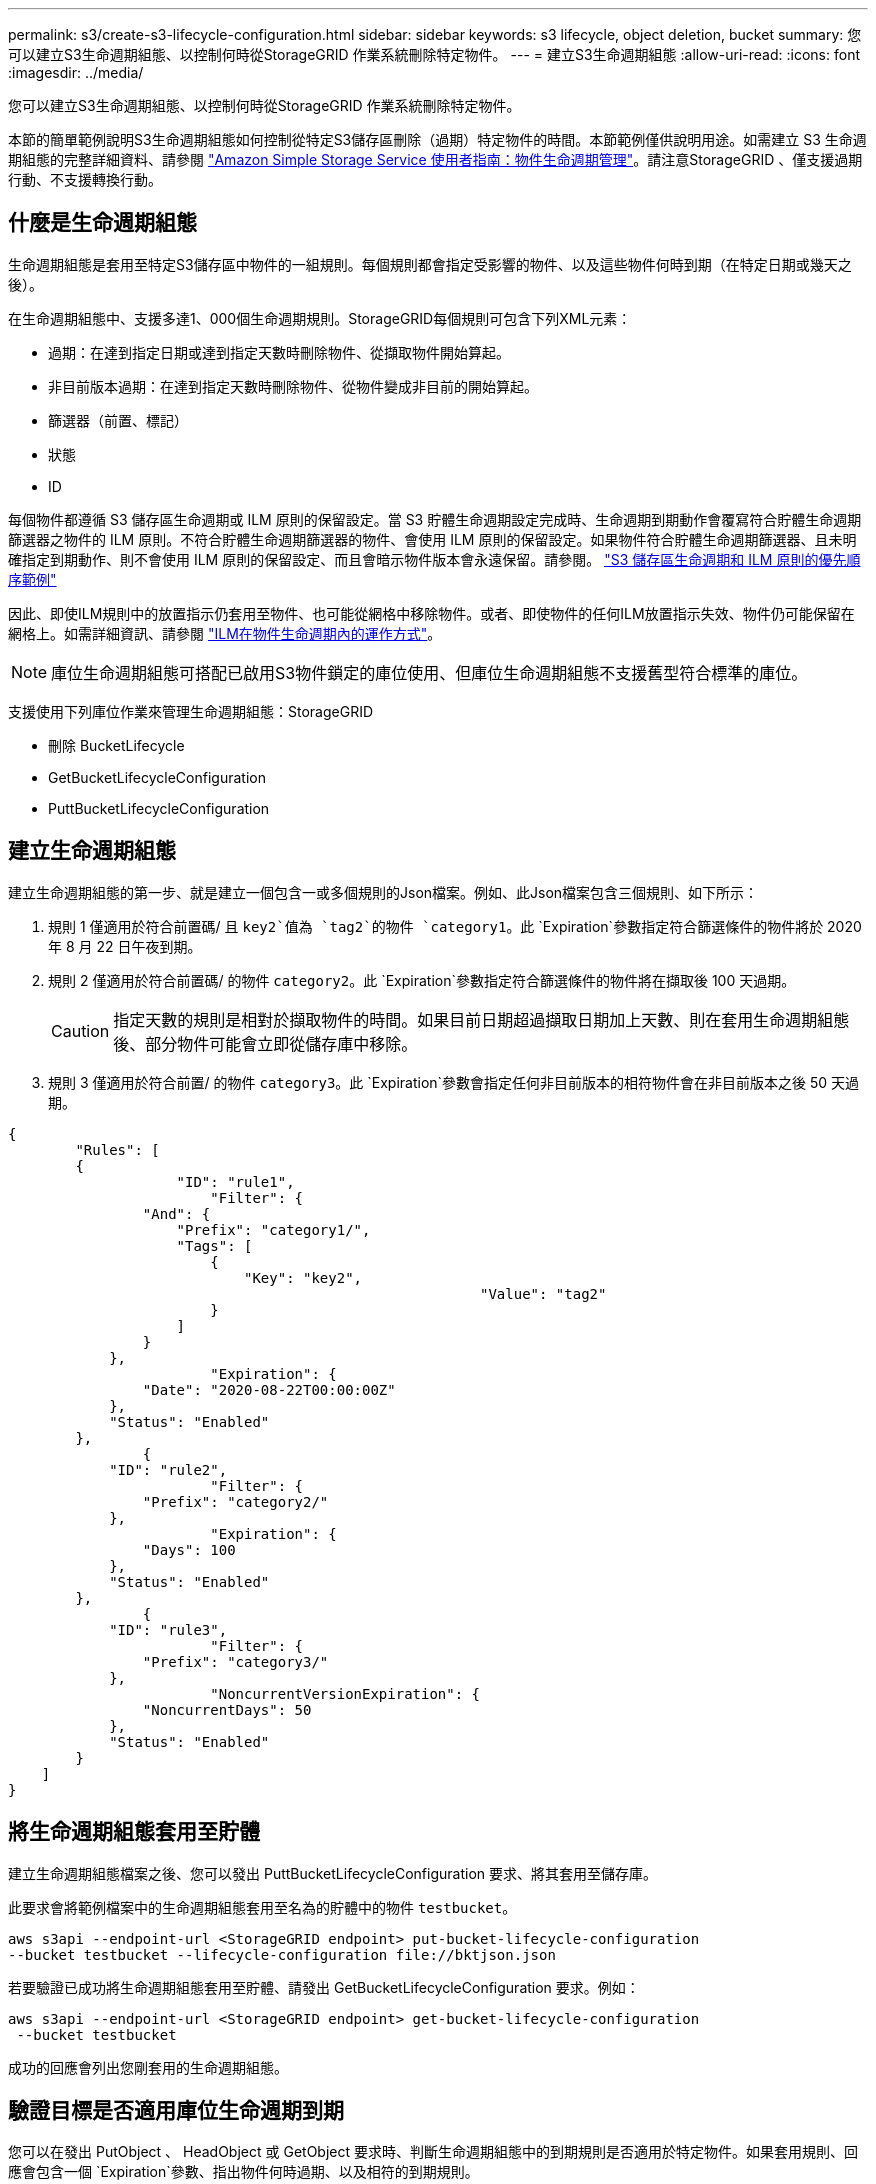 ---
permalink: s3/create-s3-lifecycle-configuration.html 
sidebar: sidebar 
keywords: s3 lifecycle, object deletion, bucket 
summary: 您可以建立S3生命週期組態、以控制何時從StorageGRID 作業系統刪除特定物件。 
---
= 建立S3生命週期組態
:allow-uri-read: 
:icons: font
:imagesdir: ../media/


[role="lead"]
您可以建立S3生命週期組態、以控制何時從StorageGRID 作業系統刪除特定物件。

本節的簡單範例說明S3生命週期組態如何控制從特定S3儲存區刪除（過期）特定物件的時間。本節範例僅供說明用途。如需建立 S3 生命週期組態的完整詳細資料、請參閱 https://docs.aws.amazon.com/AmazonS3/latest/dev/object-lifecycle-mgmt.html["Amazon Simple Storage Service 使用者指南：物件生命週期管理"^]。請注意StorageGRID 、僅支援過期行動、不支援轉換行動。



== 什麼是生命週期組態

生命週期組態是套用至特定S3儲存區中物件的一組規則。每個規則都會指定受影響的物件、以及這些物件何時到期（在特定日期或幾天之後）。

在生命週期組態中、支援多達1、000個生命週期規則。StorageGRID每個規則可包含下列XML元素：

* 過期：在達到指定日期或達到指定天數時刪除物件、從擷取物件開始算起。
* 非目前版本過期：在達到指定天數時刪除物件、從物件變成非目前的開始算起。
* 篩選器（前置、標記）
* 狀態
* ID


每個物件都遵循 S3 儲存區生命週期或 ILM 原則的保留設定。當 S3 貯體生命週期設定完成時、生命週期到期動作會覆寫符合貯體生命週期篩選器之物件的 ILM 原則。不符合貯體生命週期篩選器的物件、會使用 ILM 原則的保留設定。如果物件符合貯體生命週期篩選器、且未明確指定到期動作、則不會使用 ILM 原則的保留設定、而且會暗示物件版本會永遠保留。請參閱。 link:../ilm/example-8-priorities-for-s3-bucket-lifecycle-and-ilm-policy.html["S3 儲存區生命週期和 ILM 原則的優先順序範例"]

因此、即使ILM規則中的放置指示仍套用至物件、也可能從網格中移除物件。或者、即使物件的任何ILM放置指示失效、物件仍可能保留在網格上。如需詳細資訊、請參閱 link:../ilm/how-ilm-operates-throughout-objects-life.html["ILM在物件生命週期內的運作方式"]。


NOTE: 庫位生命週期組態可搭配已啟用S3物件鎖定的庫位使用、但庫位生命週期組態不支援舊型符合標準的庫位。

支援使用下列庫位作業來管理生命週期組態：StorageGRID

* 刪除 BucketLifecycle
* GetBucketLifecycleConfiguration
* PuttBucketLifecycleConfiguration




== 建立生命週期組態

建立生命週期組態的第一步、就是建立一個包含一或多個規則的Json檔案。例如、此Json檔案包含三個規則、如下所示：

. 規則 1 僅適用於符合前置碼/ 且 `key2`值為 `tag2`的物件 `category1`。此 `Expiration`參數指定符合篩選條件的物件將於 2020 年 8 月 22 日午夜到期。
. 規則 2 僅適用於符合前置碼/ 的物件 `category2`。此 `Expiration`參數指定符合篩選條件的物件將在擷取後 100 天過期。
+

CAUTION: 指定天數的規則是相對於擷取物件的時間。如果目前日期超過擷取日期加上天數、則在套用生命週期組態後、部分物件可能會立即從儲存庫中移除。

. 規則 3 僅適用於符合前置/ 的物件 `category3`。此 `Expiration`參數會指定任何非目前版本的相符物件會在非目前版本之後 50 天過期。


[listing]
----
{
	"Rules": [
        {
		    "ID": "rule1",
			"Filter": {
                "And": {
                    "Prefix": "category1/",
                    "Tags": [
                        {
                            "Key": "key2",
							"Value": "tag2"
                        }
                    ]
                }
            },
			"Expiration": {
                "Date": "2020-08-22T00:00:00Z"
            },
            "Status": "Enabled"
        },
		{
            "ID": "rule2",
			"Filter": {
                "Prefix": "category2/"
            },
			"Expiration": {
                "Days": 100
            },
            "Status": "Enabled"
        },
		{
            "ID": "rule3",
			"Filter": {
                "Prefix": "category3/"
            },
			"NoncurrentVersionExpiration": {
                "NoncurrentDays": 50
            },
            "Status": "Enabled"
        }
    ]
}
----


== 將生命週期組態套用至貯體

建立生命週期組態檔案之後、您可以發出 PuttBucketLifecycleConfiguration 要求、將其套用至儲存庫。

此要求會將範例檔案中的生命週期組態套用至名為的貯體中的物件 `testbucket`。

[listing]
----
aws s3api --endpoint-url <StorageGRID endpoint> put-bucket-lifecycle-configuration
--bucket testbucket --lifecycle-configuration file://bktjson.json
----
若要驗證已成功將生命週期組態套用至貯體、請發出 GetBucketLifecycleConfiguration 要求。例如：

[listing]
----
aws s3api --endpoint-url <StorageGRID endpoint> get-bucket-lifecycle-configuration
 --bucket testbucket
----
成功的回應會列出您剛套用的生命週期組態。



== 驗證目標是否適用庫位生命週期到期

您可以在發出 PutObject 、 HeadObject 或 GetObject 要求時、判斷生命週期組態中的到期規則是否適用於特定物件。如果套用規則、回應會包含一個 `Expiration`參數、指出物件何時過期、以及相符的到期規則。


NOTE: 由於貯體生命週期會覆寫 ILM 、因此 `expiry-date`所顯示的是物件將被刪除的實際日期。如需詳細資訊、請參閱 link:../ilm/how-object-retention-is-determined.html["如何判斷物件保留"]。

例如、本 PutObject 申請於 2020 年 6 月 22 日發出、並在貯體中放置物件 `testbucket`。

[listing]
----
aws s3api --endpoint-url <StorageGRID endpoint> put-object
--bucket testbucket --key obj2test2 --body bktjson.json
----
成功回應表示物件將在100天（2020年10月1日）後過期、且符合生命週期組態的規則2。

[listing, subs="specialcharacters,quotes"]
----
{
      *"Expiration": "expiry-date=\"Thu, 01 Oct 2020 09:07:49 GMT\", rule-id=\"rule2\"",
      "ETag": "\"9762f8a803bc34f5340579d4446076f7\""
}
----
例如、此 HeadObject 要求用於取得 testBucket 儲存區中相同物件的中繼資料。

[listing]
----
aws s3api --endpoint-url <StorageGRID endpoint> head-object
--bucket testbucket --key obj2test2
----
成功回應包括物件的中繼資料、指出物件將在100天內過期、且符合規則2。

[listing, subs="specialcharacters,quotes"]
----
{
      "AcceptRanges": "bytes",
      *"Expiration": "expiry-date=\"Thu, 01 Oct 2020 09:07:48 GMT\", rule-id=\"rule2\"",
      "LastModified": "2020-06-23T09:07:48+00:00",
      "ContentLength": 921,
      "ETag": "\"9762f8a803bc34f5340579d4446076f7\""
      "ContentType": "binary/octet-stream",
      "Metadata": {}
}
----

NOTE: 對於啟用版本控制的儲存區、 `x-amz-expiration`回應標頭僅適用於物件的目前版本。

